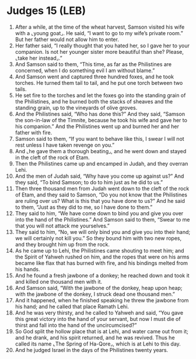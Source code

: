 * Judges 15 (LEB)
:PROPERTIES:
:ID: LEB/07-JUD15
:END:

1. After a while, at the time of the wheat harvest, Samson visited his wife with a ⌞young goat⌟. He said, “I want to go to my wife’s private room.” But her father would not allow him to enter.
2. Her father said, “I really thought that you hated her, so I gave her to your companion. Is not her younger sister more beautiful than she? Please, ⌞take her instead⌟.”
3. And Samson said to them, “This time, as far as the Philistines are concerned, when I do something evil I am without blame.”
4. And Samson went and captured three hundred foxes, and he took torches. He turned them tail to tail, and he put one torch between two tails.
5. He set fire to the torches and let the foxes go into the standing grain of the Philistines, and he burned both the stacks of sheaves and the standing grain, up to the vineyards of olive groves.
6. And the Philistines said, “Who has done this?” And they said, “Samson the son-in-law of the Timnite, because he took his wife and gave her to his companion.” And the Philistines went up and burned her and her father with fire.
7. Samson said to them, “If you want to behave like this, I swear I will not rest unless I have taken revenge on you.”
8. And ⌞he gave them a thorough beating⌟, and he went down and stayed in the cleft of the rock of Etam.
9. Then the Philistines came up and encamped in Judah, and they overran Lehi.
10. And the men of Judah said, “Why have you come up against us?” And they said, “To bind Samson; to do to him just as he did to us.”
11. Then three thousand men from Judah went down to the cleft of the rock of Etam, and they said to Samson, “Do you not know that the Philistines are ruling over us? What is this that you have done to us?” And he said to them, “Just as they did to me, so I have done to them.”
12. They said to him, “We have come down to bind you and give you over into the hand of the Philistines.” And Samson said to them, “Swear to me that you will not attack me yourselves.”
13. They said to him, “No, we will only bind you and give you into their hand; we will certainly not kill you.” So they bound him with two new ropes, and they brought him up from the rock.
14. As he came up to Lehi, the Philistines came shouting to meet him; and the Spirit of Yahweh rushed on him, and the ropes that were on his arms became like flax that has burned with fire, and his bindings melted from his hands.
15. And he found a fresh jawbone of a donkey; he reached down and took it and killed one thousand men with it.
16. And Samson said, “With the jawbone of the donkey, heap upon heap; with the jawbone of the donkey, I struck dead one thousand men.”
17. And it happened, when he finished speaking he threw the jawbone from his hand; and he called that place Ramath Lehi.
18. And he was very thirsty, and he called to Yahweh and said, “You gave this great victory into the hand of your servant, but now I must die of thirst and fall into the hand of the uncircumcised?”
19. So God split the hollow place that is at Lehi, and water came out from it; and he drank, and his spirit returned, and he was revived. Thus he called its name ⌞The Spring of Ha-Qore⌟, which is at Lehi to this day.
20. And he judged Israel in the days of the Philistines twenty years.
